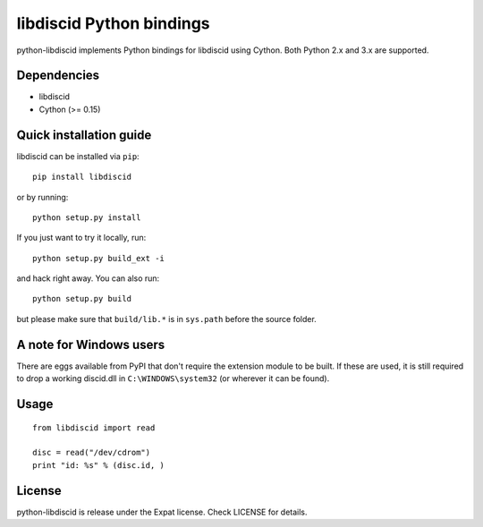 libdiscid Python bindings
=========================

python-libdiscid implements Python bindings for libdiscid using Cython. Both
Python 2.x and 3.x are supported.

Dependencies
------------

* libdiscid
* Cython (>= 0.15)

Quick installation guide
------------------------

libdiscid can be installed via ``pip``::

  pip install libdiscid

or by running::

  python setup.py install

If you just want to try it locally, run::

  python setup.py build_ext -i

and hack right away. You can also run::

  python setup.py build

but please make sure that ``build/lib.*`` is in ``sys.path`` before the source
folder.

A note for Windows users
------------------------

There are eggs available from PyPI that don't require the extension module to be
built. If these are used, it is still required to drop a working discid.dll in
``C:\WINDOWS\system32`` (or wherever it can be found).

Usage
-----

::

  from libdiscid import read

  disc = read("/dev/cdrom")
  print "id: %s" % (disc.id, )

License
-------

python-libdiscid is release under the Expat license. Check LICENSE for details.
